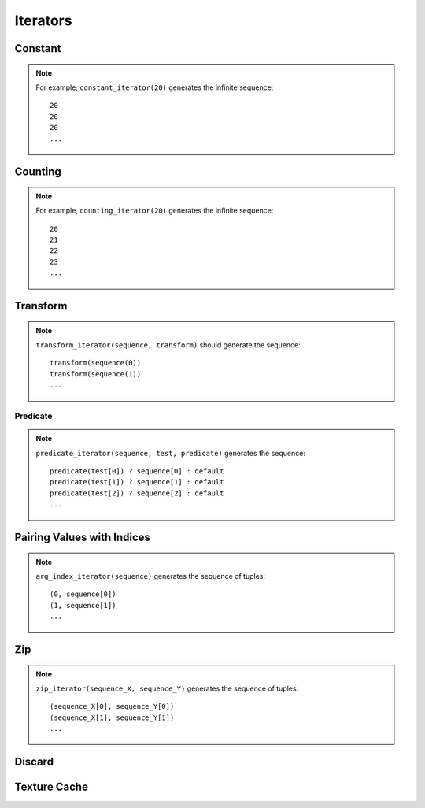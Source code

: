 .. meta::
  :description: rocPRIM documentation and API reference library
  :keywords: rocPRIM, ROCm, API, documentation

.. _iterators:

********************************************************************
 Iterators
********************************************************************

Constant
==========

.. doxygenclass:: rocprim::constant_iterator
   :members:


.. note::

   For example, ``constant_iterator(20)`` generates the infinite sequence::

     20
     20
     20
     ...

Counting
==========

.. doxygenclass:: rocprim::counting_iterator
   :members:

.. note::
   For example, ``counting_iterator(20)`` generates the infinite sequence::

     20
     21
     22
     23
     ...

.. _transform:

Transform
============

.. doxygenclass:: rocprim::transform_iterator
   :members:

.. note::

   ``transform_iterator(sequence, transform)`` should generate the sequence::

     transform(sequence(0))
     transform(sequence(1))
     ...

Predicate
---------

.. doxygenclass:: rocprim::predicate_iterator
   :members:

.. note::
   ``predicate_iterator(sequence, test, predicate)`` generates the sequence::

     predicate(test[0]) ? sequence[0] : default
     predicate(test[1]) ? sequence[1] : default
     predicate(test[2]) ? sequence[2] : default
     ...

Pairing Values with Indices
=============================

.. doxygenclass:: rocprim::arg_index_iterator
   :members:

.. note::
   ``arg_index_iterator(sequence)`` generates the sequence of tuples::

     (0, sequence[0])
     (1, sequence[1])
     ...

Zip
==============

.. doxygenclass:: rocprim::zip_iterator
   :members:

.. note::
   ``zip_iterator(sequence_X, sequence_Y)`` generates the sequence of tuples::

     (sequence_X[0], sequence_Y[0])
     (sequence_X[1], sequence_Y[1])
     ...

Discard
==============

.. doxygenclass:: rocprim::discard_iterator
   :members:

Texture Cache
================

.. doxygenclass:: rocprim::texture_cache_iterator
   :members:
